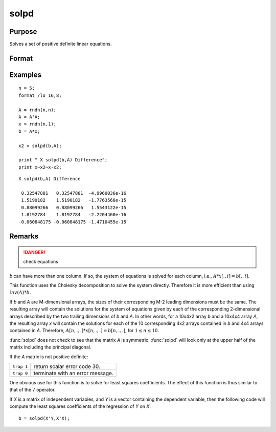 
solpd
==============================================

Purpose
----------------
Solves a set of positive definite linear equations.

Format
----------------
.. function:: x = solpd(b, A)

    :param b: NxK matrix or M-dimensional array where the last two dimensions are NxK
    :type b: matrix or array

    :param A: NxN symmetric positive definite matrix or M-dimensional array where the 
        NxN 2-dimensional arrays described by the last two dimensions are symmetric and positive definite
    :type A: matrix or array

    :return x: where the last two dimensions are NxK, the solutions for
        the system of equations, :math:`Ax = b`.

    :rtype x: NxK matrix or M-dimensional array

Examples
----------------

::

    n = 5;
    format /lo 16,8;
    
    A = rndn(n,n);
    A = A'A;
    x = rndn(n,1);
    b = A*x;
    
    x2 = solpd(b,A);
    
    print " X solpd(b,A) Difference";
    print x~x2~x-x2;

::

    X solpd(b,A) Difference
     
     0.32547881   0.32547881  -4.9960036e-16
     1.5190182    1.5190182   -1.7763568e-15
     0.88099266   0.88099266   1.5543122e-15
     1.8192784    1.8192784   -2.2204460e-16
    -0.060848175 -0.060848175 -1.4710455e-15

Remarks
-------

.. DANGER:: check equations

*b* can have more than one column. If so, the system of equations is
solved for each column, i.e., :math:`A*x[., i] = b[., i]`.

This function uses the Cholesky decomposition to solve the system
directly. Therefore it is more efficient than using :math:`inv(A)*b`.

If *b* and *A* are M-dimensional arrays, the sizes of their corresponding
M-2 leading dimensions must be the same. The resulting array will
contain the solutions for the system of equations given by each of the
corresponding 2-dimensional arrays described by the two trailing
dimensions of *b* and *A*. In other words, for a 10x4x2 array *b* and a 10x4x4
array *A*, the resulting array *x* will contain the solutions for each of
the 10 corresponding 4x2 arrays contained in *b* and 4x4 arrays contained
in *A*. Therefore, :math:`A[n,.,.]*x[n,.,.] = b[n,.,.]`, for :math:`1 ≤ n ≤ 10`.

:func:`solpd` does not check to see that the matrix *A* is symmetric. :func:`solpd` will
look only at the upper half of the matrix including the principal diagonal.

If the *A* matrix is not positive definite:

=========== ==================================
``trap 1``  return scalar error code 30.
``trap 0``  terminate with an error message.
=========== ==================================

One obvious use for this function is to solve for least squares
coefficients. The effect of this function is thus similar to that of the
``/`` operator.

If *X* is a matrix of independent variables, and *Y* is a vector containing
the dependent variable, then the following code will compute the least
squares coefficients of the regression of *Y* on *X*:

::

   b = solpd(X'Y,X'X);

.. seealso:: Functions :func:`chol`, :func:`invpd`, `trap`

